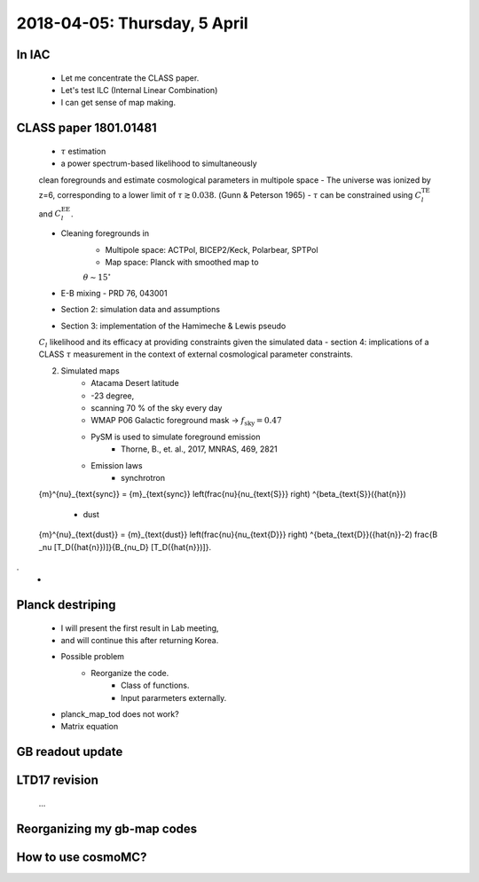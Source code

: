 2018-04-05: Thursday, 5 April 
========

In IAC
--------

    - Let me concentrate the CLASS paper.
    - Let's test ILC (Internal Linear Combination) 
    - I can get sense of map making.

CLASS paper 1801.01481
--------
    - :math:`\tau` estimation
    - a power spectrum-based likelihood to simultaneously 
    clean foregrounds and estimate cosmological parameters 
    in multipole space 
    - The universe was ionized by z=6, corresponding to 
    a lower limit of :math:`\tau \gtrsim 0.038`. (Gunn & Peterson 1965)
    - :math:`\tau` can be constrained using :math:`C_l^{\text{TE}}` 
    and :math:`C_l^{\text{EE}}`.

    - Cleaning foregrounds in 
        - Multipole space: ACTPol, BICEP2/Keck, Polarbear, SPTPol
        - Map space: Planck with smoothed map to 
        :math:`\theta \sim 15^\circ`
    - E-B mixing - PRD 76, 043001 

    - Section 2: simulation data and assumptions
    - Section 3: implementation of the Hamimeche & Lewis pseudo 
    :math:`C_l` likelihood and its efficacy at providing constraints 
    given the simulated data
    - section 4: implications of a CLASS :math:`\tau` measurement 
    in the context of external cosmological parameter constraints.

    2. Simulated maps
        - Atacama Desert latitude 
        - -23 degree, 
        - scanning 70 % of the sky every day
        - WMAP P06 Galactic foreground mask -> :math:`f_{\text{sky}}=0.47`
        - PySM is used to simulate foreground emission 
            - Thorne, B., et. al., 2017, MNRAS, 469, 2821
        - Emission laws 
            - synchrotron
            .. math::
    {m}^{\nu}_{\text{sync}} = {m}_{\text{sync}} \left(\frac{\nu}{\nu_{\text{S}}} \right) ^{\beta_{\text{S}}({\hat{n}}) 

            - dust
            .. math::
    {m}^{\nu}_{\text{dust}} = {m}_{\text{dust}} \left(\frac{\nu}{\nu_{\text{D}}} \right) ^{\beta_{\text{D}}({\hat{n}}-2) 
    \frac{B _\nu [T_D({\hat{n}})]}{B_{\nu_D} [T_D({\hat{n}})]}.
.
        - 
    
Planck destriping
--------
    - I will present the first result in Lab meeting, 
    - and will continue this after returning Korea.

    - Possible problem
        - Reorganize the code.
            - Class of functions.
            - Input pararmeters externally.

    - planck_map_tod does not work?

    - Matrix equation 

GB readout update
--------

LTD17 revision
--------
    ...

Reorganizing my gb-map codes
--------

How to use cosmoMC?
--------
    





